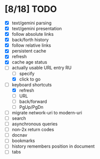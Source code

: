 * [8/18] TODO

  - [X] text/gemini parsing
  - [X] text/gemini presentation
  - [X] follow absolute links
  - [X] back/forth history
  - [X] follow relative links
  - [X] persistent cache
  - [X] refresh
  - [X] cache age status
  - [-] actually usable URL entry RU
    - [ ] specify
    - [X] click to go
  - [-] keyboard shortcuts
    - [X] refresh
    - [ ] URL
    - [ ] back/forward
    - [ ] PgUp/PgDn
  - [ ] migrate network-uri to modern-uri
  - [ ] search
  - [ ] asynchronous queries
  - [ ] non-2x return codes
  - [ ] docnav
  - [ ] bookmarks
  - [ ] history remembers position in document
  - [ ] tabs
